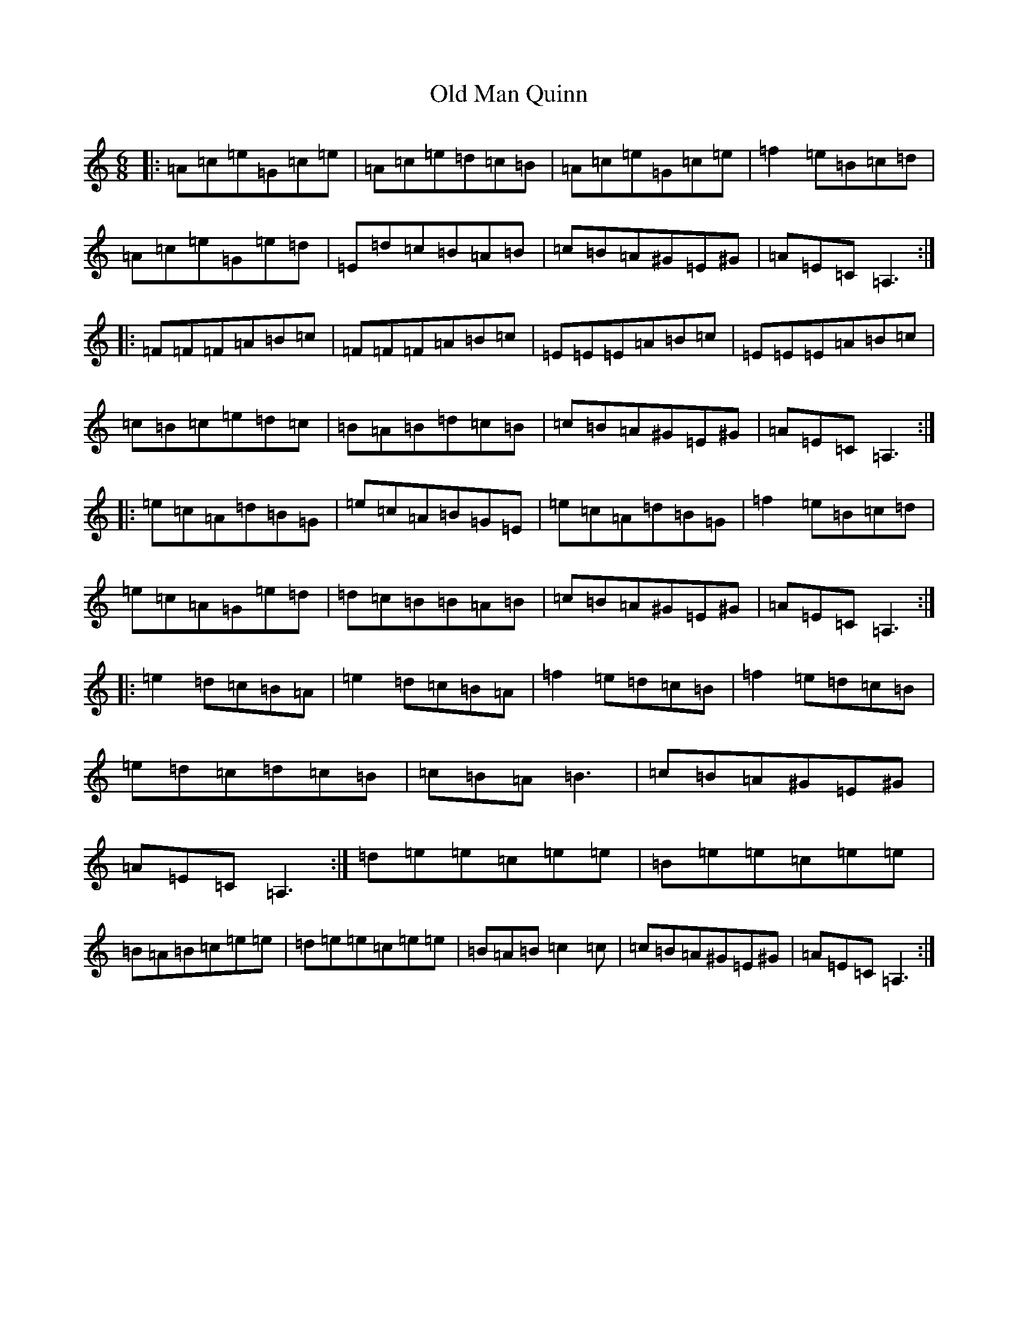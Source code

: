 X: 11853
T: Old Man Quinn
S: https://thesession.org/tunes/2028#setting2028
Z: D Major
R: hornpipe
M:6/8
L:1/8
K: C Major
|:=A=c=e=G=c=e|=A=c=e=d=c=B|=A=c=e=G=c=e|=f2=e=B=c=d|=A=c=e=G=e=d|=E=d=c=B=A=B|=c=B=A^G=E^G|=A=E=C=A,3:||:=F=F=F=A=B=c|=F=F=F=A=B=c|=E=E=E=A=B=c|=E=E=E=A=B=c|=c=B=c=e=d=c|=B=A=B=d=c=B|=c=B=A^G=E^G|=A=E=C=A,3:||:=e=c=A=d=B=G|=e=c=A=B=G=E|=e=c=A=d=B=G|=f2=e=B=c=d|=e=c=A=G=e=d|=d=c=B=B=A=B|=c=B=A^G=E^G|=A=E=C=A,3:||:=e2=d=c=B=A|=e2=d=c=B=A|=f2=e=d=c=B|=f2=e=d=c=B|=e=d=c=d=c=B|=c=B=A=B3|=c=B=A^G=E^G|=A=E=C=A,3:|=d=e=e=c=e=e|=B=e=e=c=e=e|=B=A=B=c=e=e|=d=e=e=c=e=e|=B=A=B=c2=c|=c=B=A^G=E^G|=A=E=C=A,3:|